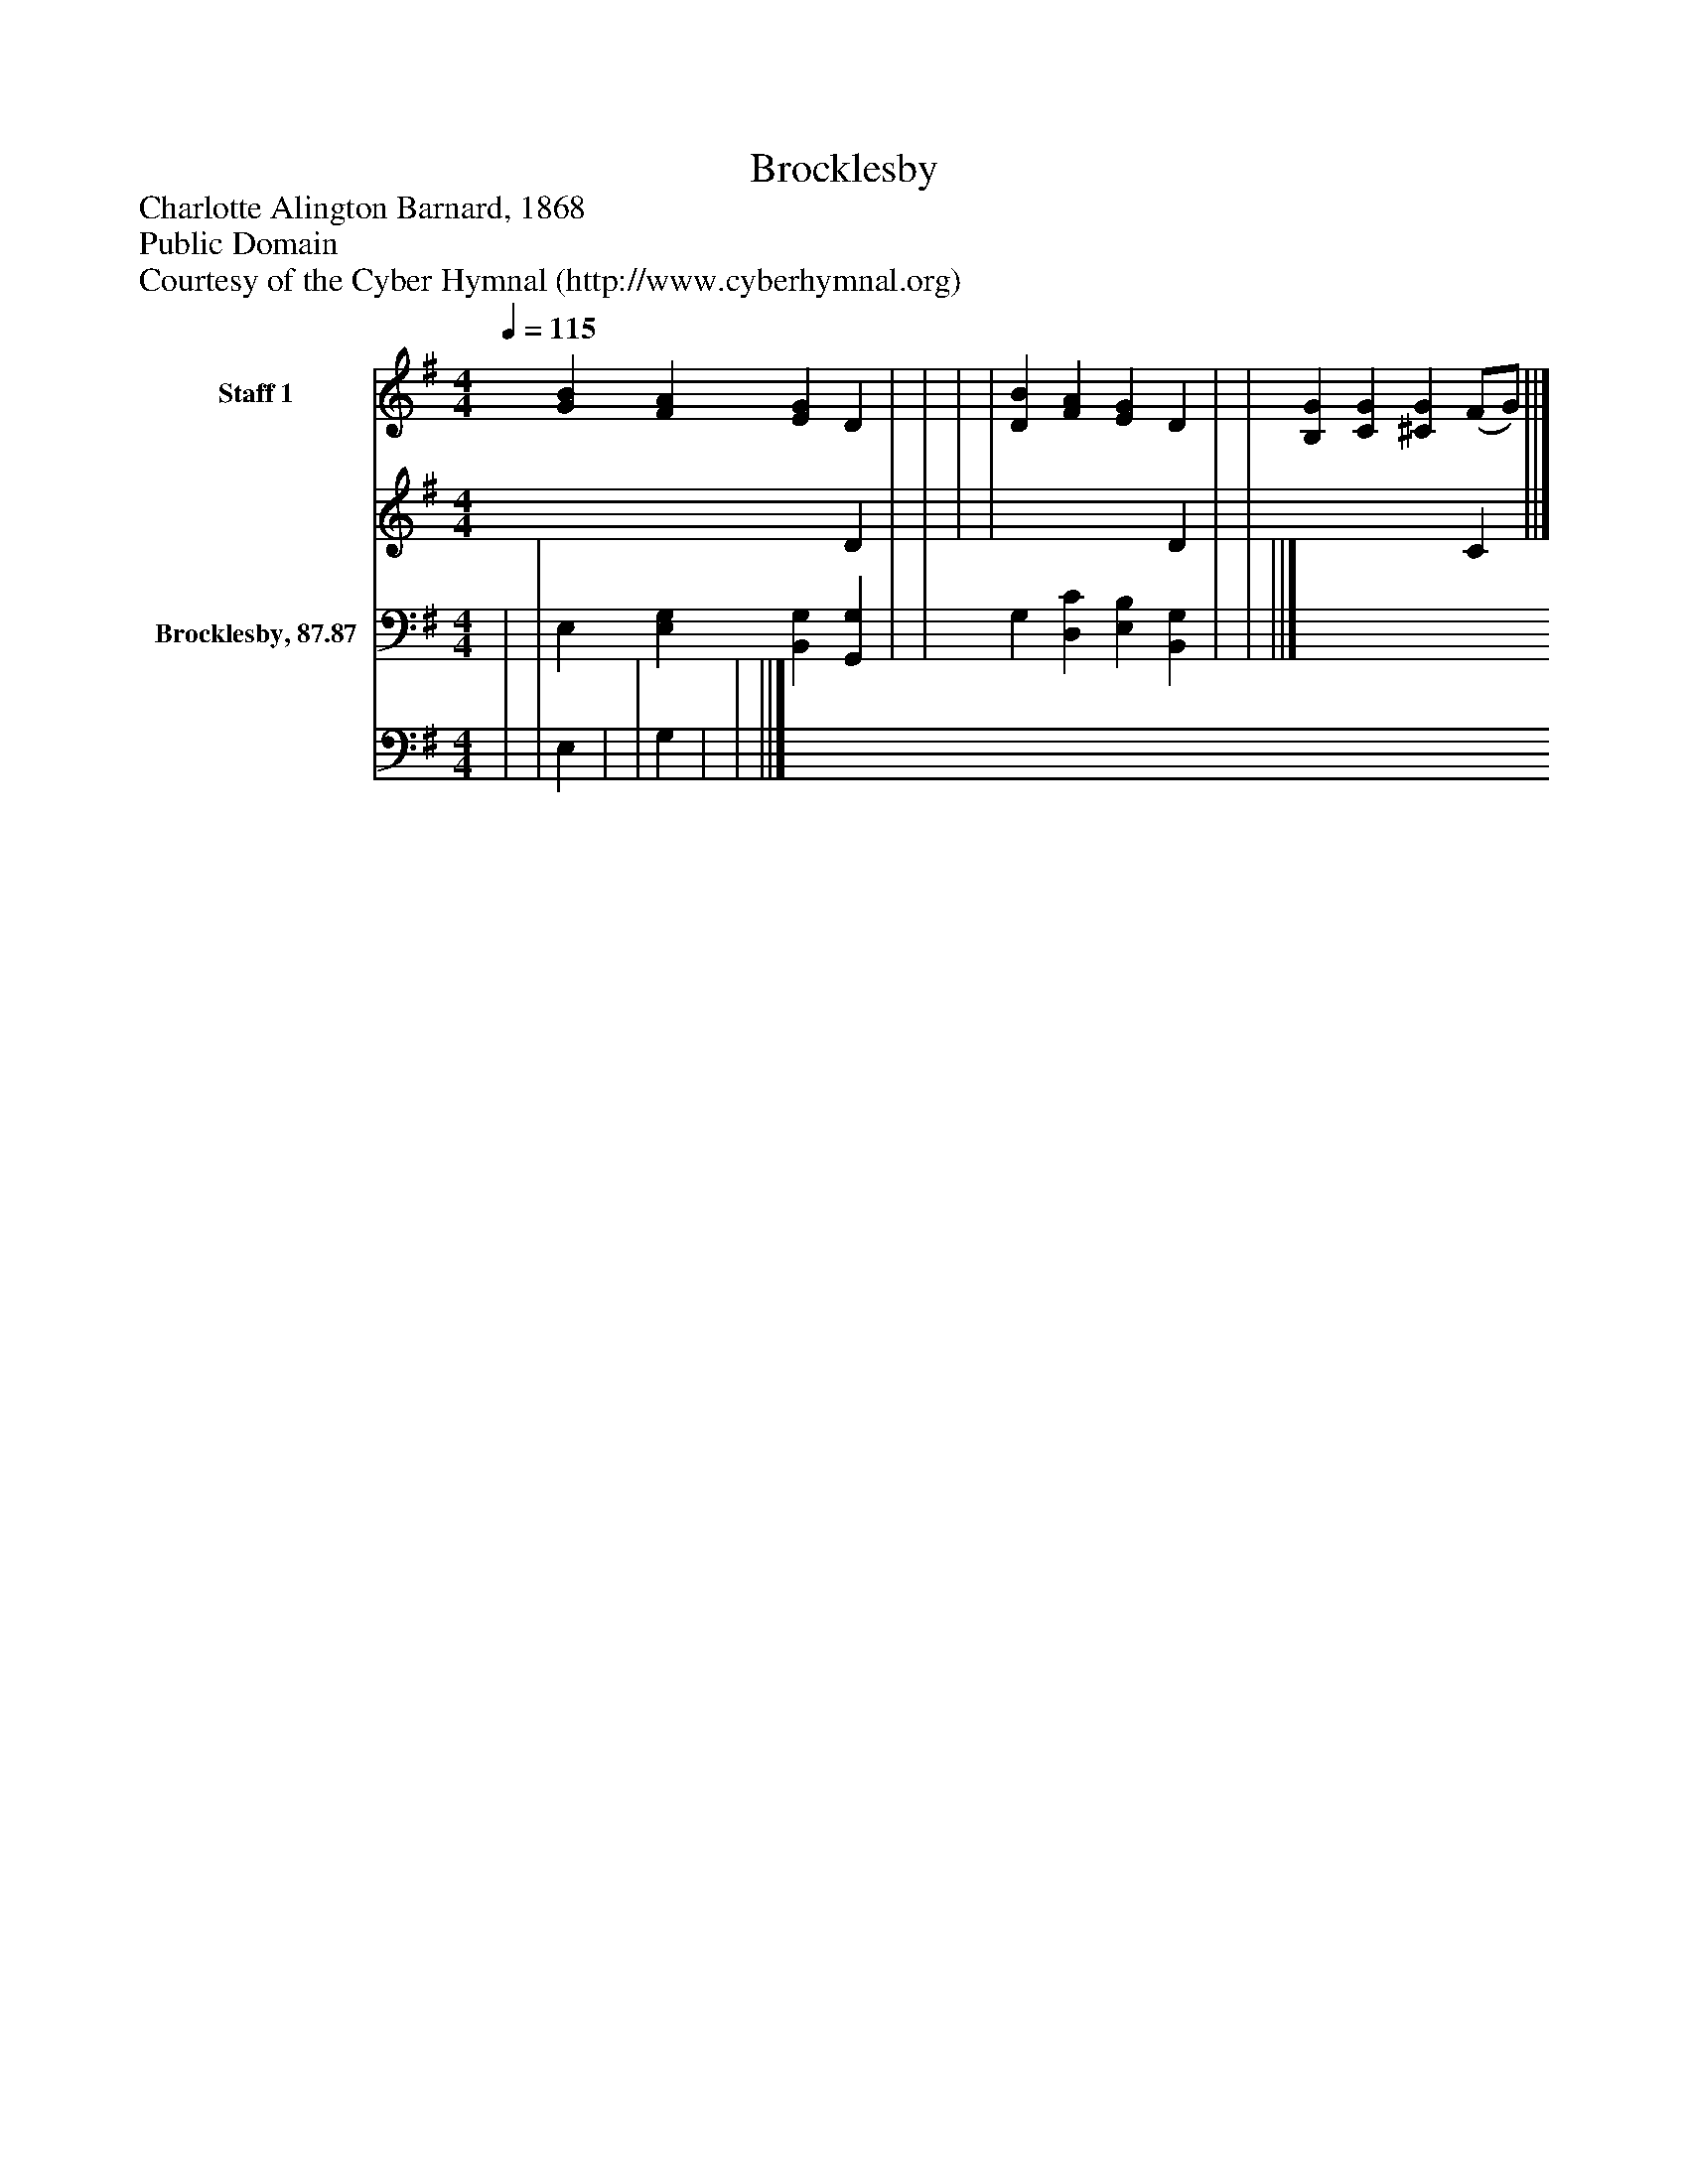 %%abc-creator mxml2abc 1.4
%%abc-version 2.0
%%continueall true
%%titletrim true
%%titleformat A-1 T C1, Z-1, S-1
X: 0
T: Brocklesby
Z: Charlotte Alington Barnard, 1868
Z: Public Domain
Z: Courtesy of the Cyber Hymnal (http://www.cyberhymnal.org)
L: 1/4
M: 4/4
Q: 1/4=115
V: P1_1 name="Staff 1"
V: P1_2
%%MIDI program 1 0
V: P2_1 name="Brocklesby, 87.87"
V: P2_2
%%MIDI program 2 91
K: G
% Extracting voice 1 from part P1
[V: P1_1]  [GB] [FA] [EG] D | | | | [DB] [FA] [EG] D | | [B,G] [CG] [^CG] (F/G/) ||]
% Extracting voice 2 from part P1
[V: P1_2]  x3  D | | | | x3  D | | x3  C ||]
% Extracting voice 1 from part P2
[V: P2_1]  | | E, [E,G,] [B,,G,] [G,,G,] | | G, [D,C] [E,B,] [B,,G,] | | ||]
% Extracting voice 2 from part P2
[V: P2_2]  | | E, | | G, | | ||]

